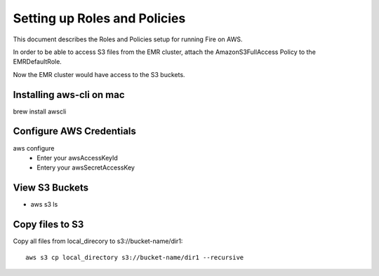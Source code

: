 Setting up Roles and Policies
=============================

This document describes the Roles and Policies setup for running Fire on AWS.

In order to be able to access S3 files from the EMR cluster, attach the AmazonS3FullAccess Policy to the EMRDefaultRole.

Now the EMR cluster would have access to the S3 buckets.


Installing aws-cli on mac
------------------------

brew install awscli


Configure AWS Credentials
-------------------------

aws configure
  - Enter your awsAccessKeyId
  - Entery your awsSecretAccessKey
  

View S3 Buckets
---------------

- aws s3 ls

Copy files to S3
---------------------

Copy all files from local_direcory to s3://bucket-name/dir1::

  aws s3 cp local_directory s3://bucket-name/dir1 --recursive



